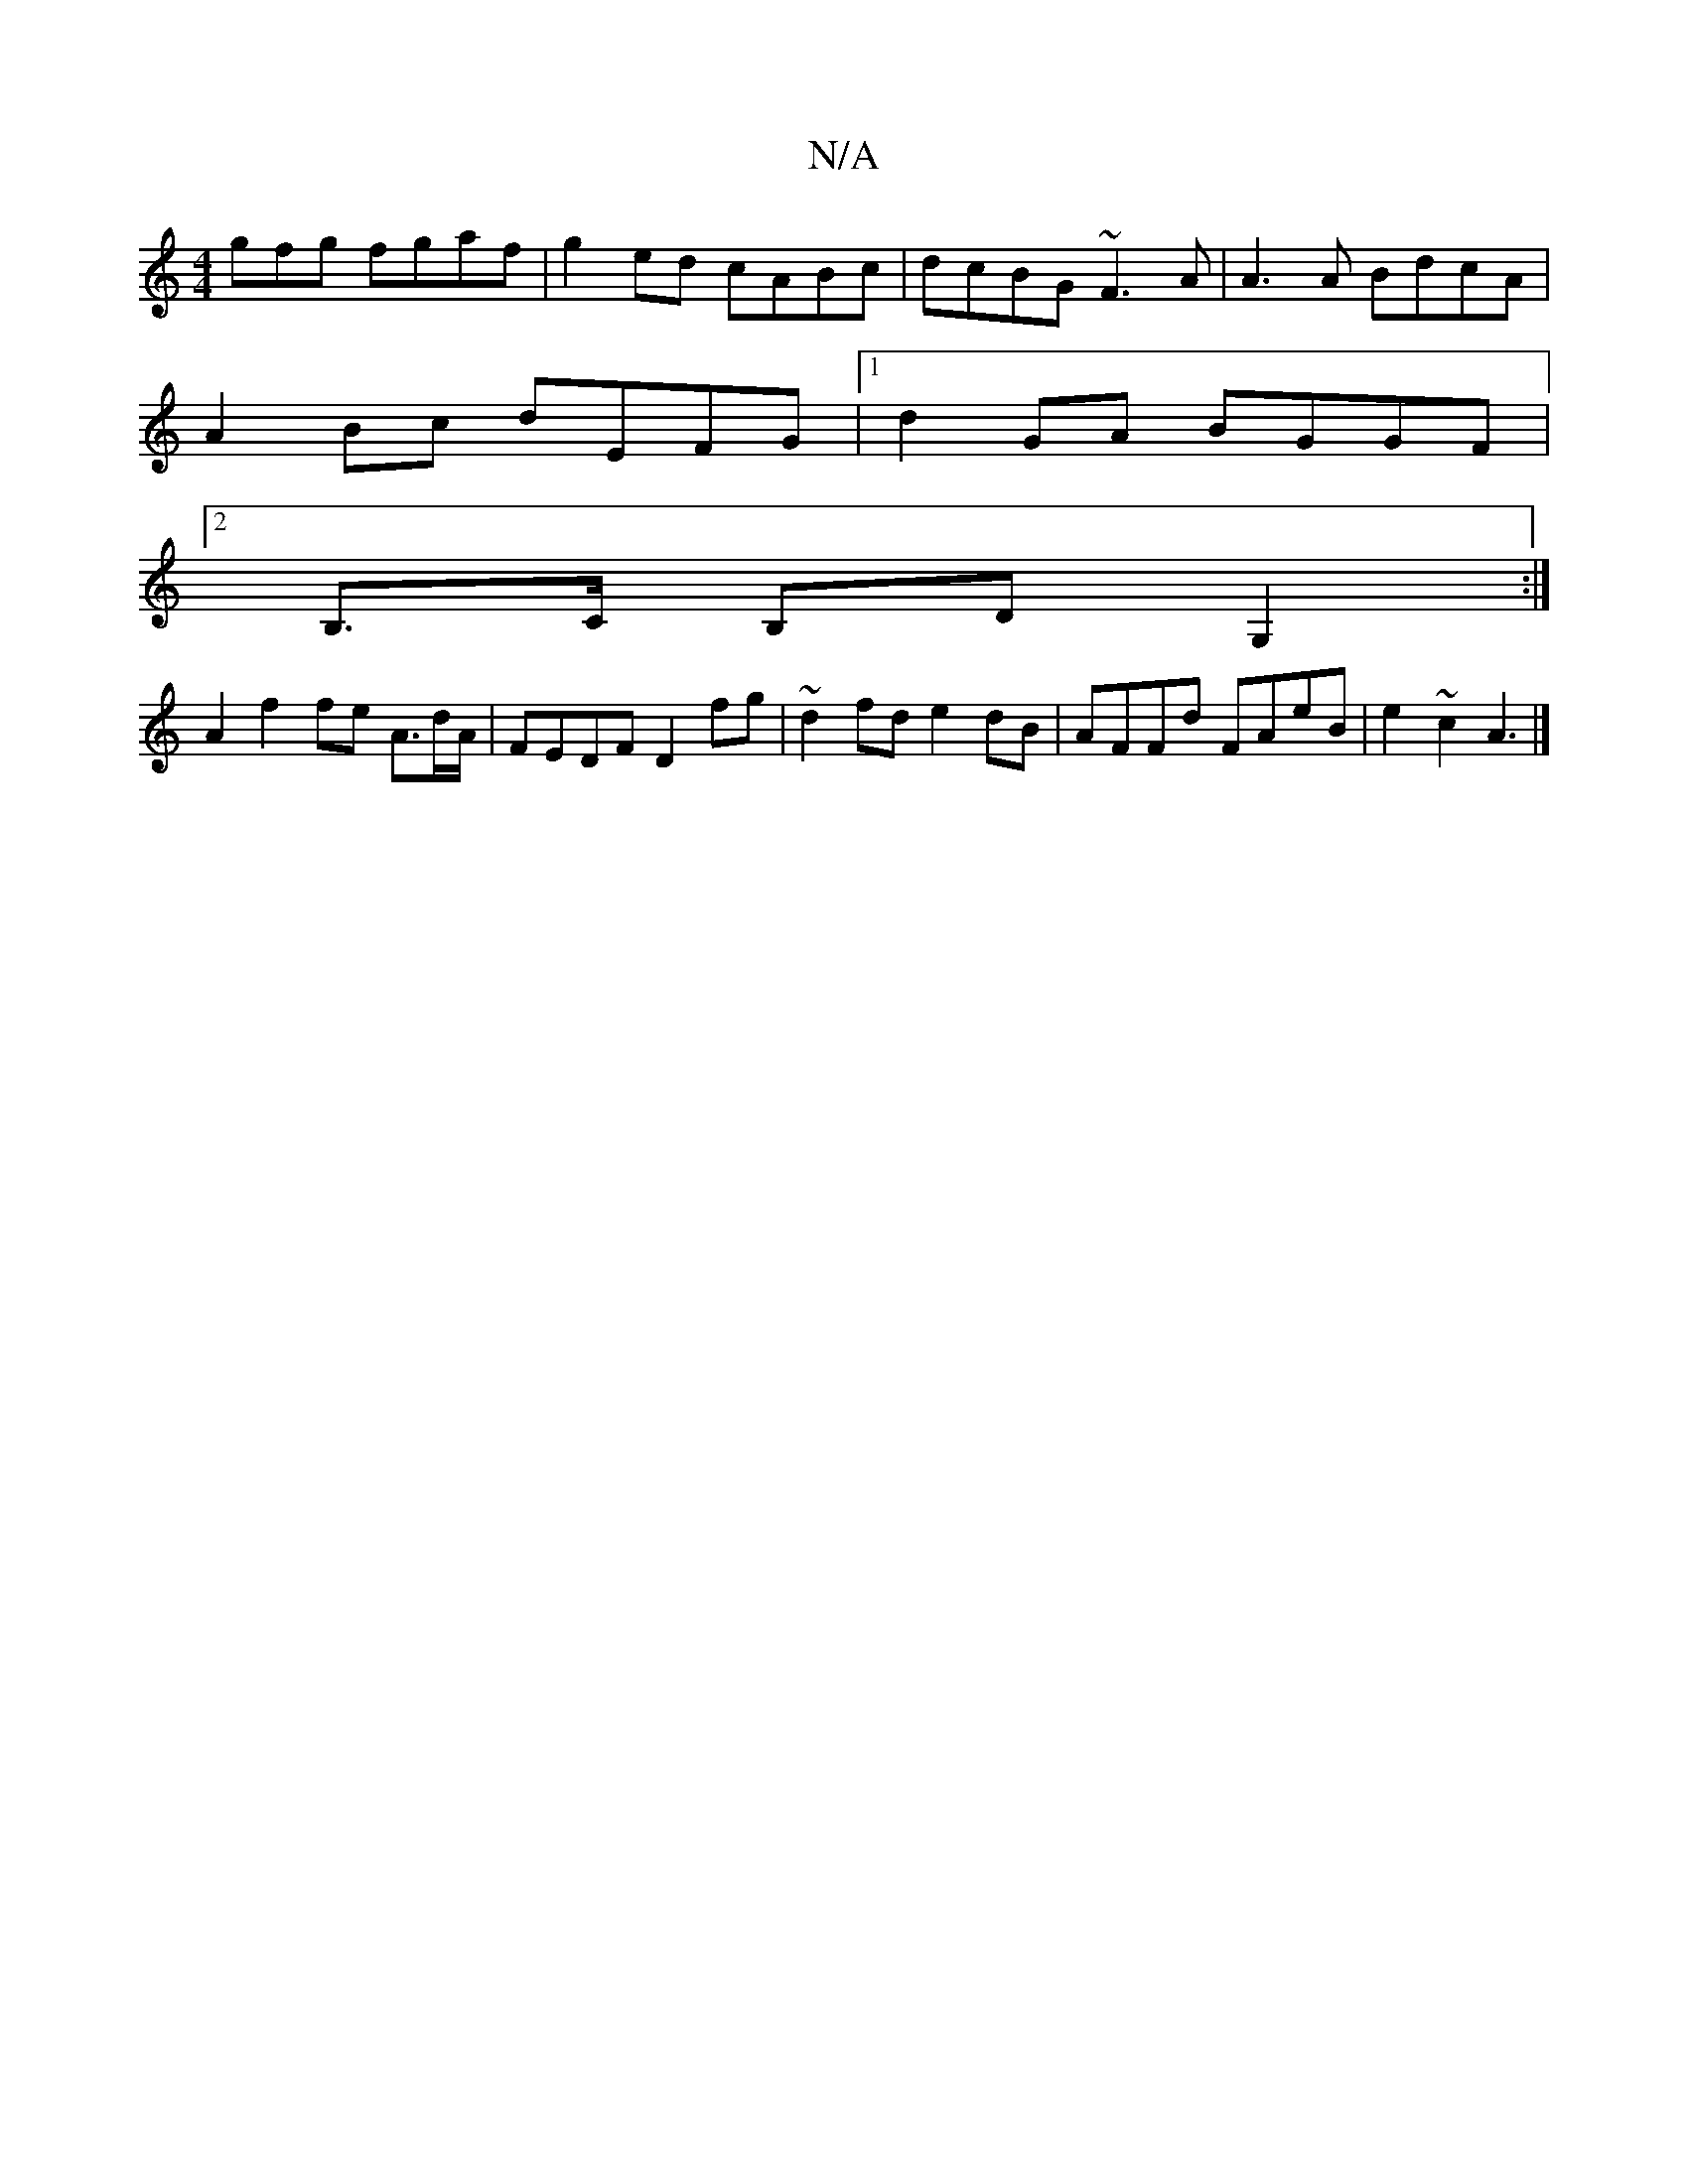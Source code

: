 X:1
T:N/A
M:4/4
R:N/A
K:Cmajor
3gfg fgaf |g2 ed cABc|dcBG ~F3A|A3A BdcA|
A2 Bc dEFG|1 d2GA BGGF|
[2B,>c, B,D G,2 :|
A2 f2 fe A3/2d/2A/ | FEDF D2 fg|~d2fd e2dB|AFFd FAeB|e2~c2 A3 |]

V:A,4 d] [B,0]A, B,D |  A>D F4z|g3/2
ge|g4:|
g f3